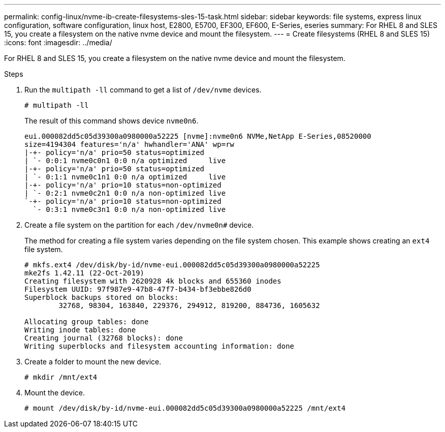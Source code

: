 ---
permalink: config-linux/nvme-ib-create-filesystems-sles-15-task.html
sidebar: sidebar
keywords: file systems, express linux configuration, software configuration, linux host, E2800, E5700, EF300, EF600, E-Series, eseries
summary: For RHEL 8 and SLES 15, you create a filesystem on the native nvme device and mount the filesystem.
---
= Create filesystems (RHEL 8 and SLES 15)
:icons: font
:imagesdir: ../media/

[.lead]
For RHEL 8 and SLES 15, you create a filesystem on the native nvme device and mount the filesystem.

.Steps

. Run the `multipath -ll` command to get a list of `/dev/nvme` devices.
+
----
# multipath -ll
----
+
The result of this command shows device `nvme0n6`.
+
----
eui.000082dd5c05d39300a0980000a52225 [nvme]:nvme0n6 NVMe,NetApp E-Series,08520000
size=4194304 features='n/a' hwhandler='ANA' wp=rw
|-+- policy='n/a' prio=50 status=optimized
| `- 0:0:1 nvme0c0n1 0:0 n/a optimized     live
|-+- policy='n/a' prio=50 status=optimized
| `- 0:1:1 nvme0c1n1 0:0 n/a optimized     live
|-+- policy='n/a' prio=10 status=non-optimized
| `- 0:2:1 nvme0c2n1 0:0 n/a non-optimized live
`-+- policy='n/a' prio=10 status=non-optimized
  `- 0:3:1 nvme0c3n1 0:0 n/a non-optimized live
----

. Create a file system on the partition for each `/dev/nvme0n#` device.
+
The method for creating a file system varies depending on the file system chosen. This example shows creating an `ext4` file system.
+
----
# mkfs.ext4 /dev/disk/by-id/nvme-eui.000082dd5c05d39300a0980000a52225
mke2fs 1.42.11 (22-Oct-2019)
Creating filesystem with 2620928 4k blocks and 655360 inodes
Filesystem UUID: 97f987e9-47b8-47f7-b434-bf3ebbe826d0
Superblock backups stored on blocks:
        32768, 98304, 163840, 229376, 294912, 819200, 884736, 1605632

Allocating group tables: done
Writing inode tables: done
Creating journal (32768 blocks): done
Writing superblocks and filesystem accounting information: done
----

. Create a folder to mount the new device.
+
----
# mkdir /mnt/ext4
----

. Mount the device.
+
----
# mount /dev/disk/by-id/nvme-eui.000082dd5c05d39300a0980000a52225 /mnt/ext4
----
